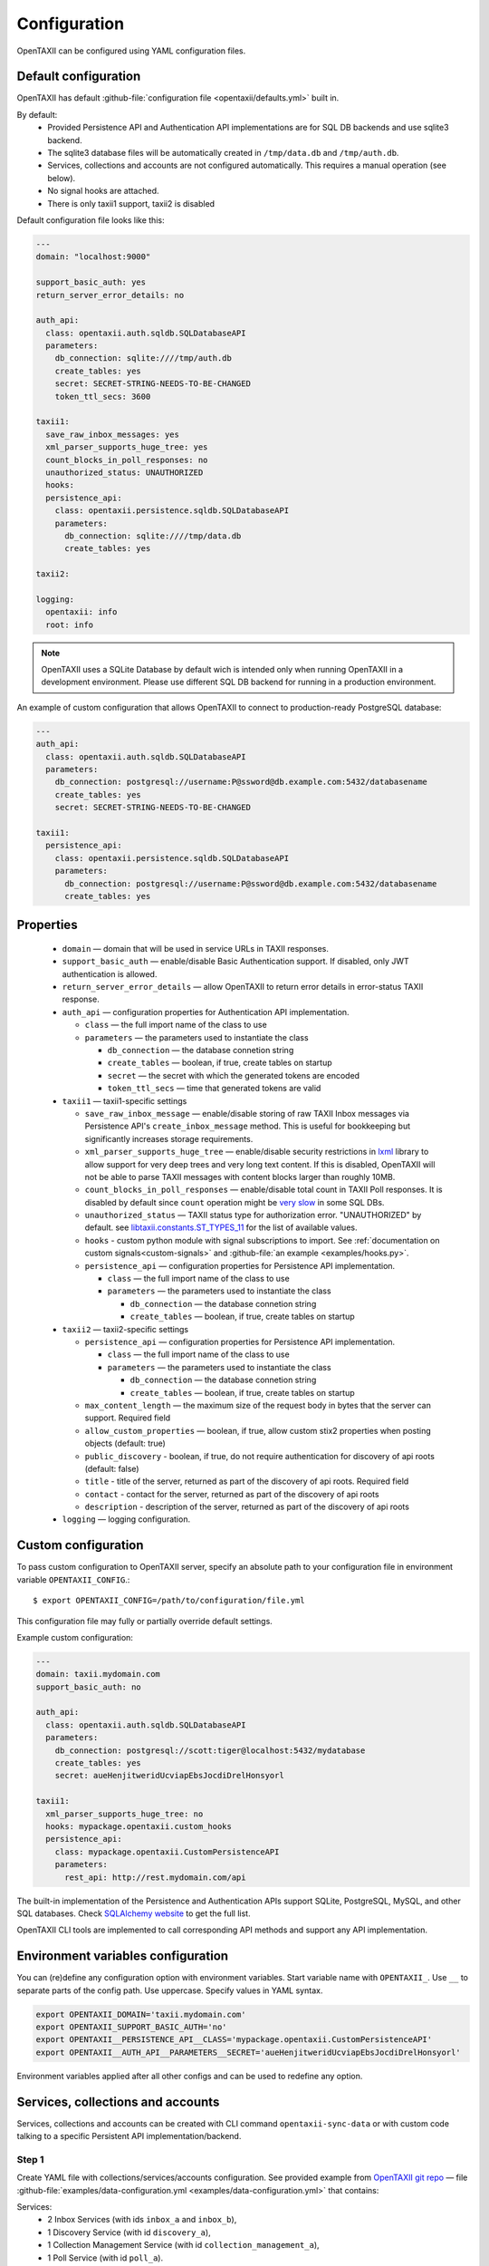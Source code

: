 =============
Configuration
=============

.. highlight:: sh

OpenTAXII can be configured using YAML configuration files.


Default configuration
=====================

OpenTAXII has default :github-file:`configuration file <opentaxii/defaults.yml>` built in.

By default:
    - Provided Persistence API and Authentication API implementations are for SQL DB backends and use sqlite3 backend.
    - The sqlite3 database files will be automatically created in ``/tmp/data.db`` and ``/tmp/auth.db``.
    - Services, collections and accounts are not configured automatically. This requires a manual operation (see below).
    - No signal hooks are attached.
    - There is only taxii1 support, taxii2 is disabled


Default configuration file looks like this:

.. code-block:: yaml

    ---
    domain: "localhost:9000"

    support_basic_auth: yes
    return_server_error_details: no

    auth_api:
      class: opentaxii.auth.sqldb.SQLDatabaseAPI
      parameters:
        db_connection: sqlite:////tmp/auth.db
        create_tables: yes
        secret: SECRET-STRING-NEEDS-TO-BE-CHANGED
        token_ttl_secs: 3600

    taxii1:
      save_raw_inbox_messages: yes
      xml_parser_supports_huge_tree: yes
      count_blocks_in_poll_responses: no
      unauthorized_status: UNAUTHORIZED
      hooks:
      persistence_api:
        class: opentaxii.persistence.sqldb.SQLDatabaseAPI
        parameters:
          db_connection: sqlite:////tmp/data.db
          create_tables: yes

    taxii2:

    logging:
      opentaxii: info
      root: info

.. note::
  OpenTAXII uses a SQLite Database by default wich is intended only when running OpenTAXII in a development environment. Please use different SQL DB backend for running in a production environment.

An example of custom configuration that allows OpenTAXII to connect to production-ready PostgreSQL database:

.. code-block:: yaml

    ---
    auth_api:
      class: opentaxii.auth.sqldb.SQLDatabaseAPI
      parameters:
        db_connection: postgresql://username:P@ssword@db.example.com:5432/databasename
        create_tables: yes
        secret: SECRET-STRING-NEEDS-TO-BE-CHANGED

    taxii1:
      persistence_api:
        class: opentaxii.persistence.sqldb.SQLDatabaseAPI
        parameters:
          db_connection: postgresql://username:P@ssword@db.example.com:5432/databasename
          create_tables: yes


Properties
==========

    - ``domain`` — domain that will be used in service URLs in TAXII responses.
    - ``support_basic_auth`` — enable/disable Basic Authentication support. If disabled, only JWT authentication is allowed.
    - ``return_server_error_details`` — allow OpenTAXII to return error details in error-status TAXII response.
    - ``auth_api`` — configuration properties for Authentication API implementation.

      - ``class`` — the full import name of the class to use
      - ``parameters`` — the parameters used to instantiate the class

        - ``db_connection`` — the database connetion string
        - ``create_tables`` — boolean, if true, create tables on startup
        - ``secret`` — the secret with which the generated tokens are encoded
        - ``token_ttl_secs`` — time that generated tokens are valid

    - ``taxii1`` — taxii1-specific settings

      - ``save_raw_inbox_message`` — enable/disable storing of raw TAXII Inbox messages via Persistence API's ``create_inbox_message`` method. This is useful for bookkeeping but significantly increases storage requirements.
      - ``xml_parser_supports_huge_tree`` — enable/disable security restrictions in `lxml <http://lxml.de/>`_ library to allow support for very deep trees and very long text content. If this is disabled, OpenTAXII will not be able to parse TAXII messages with content blocks larger than roughly 10MB.
      - ``count_blocks_in_poll_responses`` — enable/disable total count in TAXII Poll responses. It is disabled by default since ``count`` operation might be `very slow <https://wiki.postgresql.org/wiki/Slow_Counting>`_ in some SQL DBs.
      - ``unauthorized_status`` — TAXII status type for authorization error. "UNAUTHORIZED" by default. see `libtaxii.constants.ST_TYPES_11 <https://libtaxii.readthedocs.io/en/stable/api/constants.html#libtaxii.constants.ST_TYPES_11>`_ for the list of available values.
      - ``hooks`` - custom python module with signal subscriptions to import. See :ref:`documentation on custom signals<custom-signals>` and :github-file:`an example <examples/hooks.py>`.
      - ``persistence_api`` — configuration properties for Persistence API implementation.

        - ``class`` — the full import name of the class to use
        - ``parameters`` — the parameters used to instantiate the class

          - ``db_connection`` — the database connetion string
          - ``create_tables`` — boolean, if true, create tables on startup

    - ``taxii2`` — taxii2-specific settings

      - ``persistence_api`` — configuration properties for Persistence API implementation.

        - ``class`` — the full import name of the class to use
        - ``parameters`` — the parameters used to instantiate the class

          - ``db_connection`` — the database connetion string
          - ``create_tables`` — boolean, if true, create tables on startup

      - ``max_content_length`` — the maximum size of the request body in bytes that the server can support. Required field
      - ``allow_custom_properties`` — boolean, if true, allow custom stix2 properties when posting objects (default: true)
      - ``public_discovery`` - boolean, if true, do not require authentication for discovery of api roots (default: false)
      - ``title`` - title of the server, returned as part of the discovery of api roots. Required field
      - ``contact`` - contact for the server, returned as part of the discovery of api roots
      - ``description`` - description of the server, returned as part of the discovery of api roots

    - ``logging`` — logging configuration.


.. _custom-configuration:

Custom configuration
====================

To pass custom configuration to OpenTAXII server, specify an absolute path to your
configuration file in environment variable ``OPENTAXII_CONFIG``.::

	$ export OPENTAXII_CONFIG=/path/to/configuration/file.yml


This configuration file may fully or partially override default settings.

Example custom configuration:

.. _configuration-example:

.. code-block:: yaml

    ---
    domain: taxii.mydomain.com
    support_basic_auth: no

    auth_api:
      class: opentaxii.auth.sqldb.SQLDatabaseAPI
      parameters:
        db_connection: postgresql://scott:tiger@localhost:5432/mydatabase
        create_tables: yes
        secret: aueHenjitweridUcviapEbsJocdiDrelHonsyorl

    taxii1:
      xml_parser_supports_huge_tree: no
      hooks: mypackage.opentaxii.custom_hooks
      persistence_api:
        class: mypackage.opentaxii.CustomPersistenceAPI
        parameters:
          rest_api: http://rest.mydomain.com/api


The built-in implementation of the Persistence and Authentication APIs support SQLite, PostgreSQL, MySQL, and other SQL databases. Check `SQLAlchemy website <http://www.sqlalchemy.org/>`_ to get the full list.

OpenTAXII CLI tools are implemented to call corresponding API methods and support any API implementation.

Environment variables configuration
===================================

You can (re)define any configuration option with environment variables. Start variable name with ``OPENTAXII_``. Use ``__`` to separate parts of the config path. Use uppercase. Specify values in YAML syntax.

.. code-block:: bash

    export OPENTAXII_DOMAIN='taxii.mydomain.com'
    export OPENTAXII_SUPPORT_BASIC_AUTH='no'
    export OPENTAXII__PERSISTENCE_API__CLASS='mypackage.opentaxii.CustomPersistenceAPI'
    export OPENTAXII__AUTH_API__PARAMETERS__SECRET='aueHenjitweridUcviapEbsJocdiDrelHonsyorl'

Environment variables applied after all other configs and can be used to redefine any option.

Services, collections and accounts
==================================

Services, collections and accounts can be created with CLI command ``opentaxii-sync-data`` or with custom code talking to a specific Persistent API implementation/backend.

Step 1
------
Create YAML file with collections/services/accounts configuration. See provided example from `OpenTAXII git repo <https://github.com/eclecticiq/OpenTAXII>`_ — file :github-file:`examples/data-configuration.yml <examples/data-configuration.yml>` that contains:

Services:
    * 2 Inbox Services (with ids ``inbox_a`` and ``inbox_b``),
    * 1 Discovery Service (with id ``discovery_a``),
    * 1 Collection Management Service (with id ``collection_management_a``),
    * 1 Poll Service (with id ``poll_a``).

.. note::
    Services have relative path in the address field, which means OpenTAXII will prepend it with domain configured in server configuration file (``localhost:9000`` in `Default configuration`_).

Collections:
    * ``collection-a`` that has type ``DATA_SET``, accepts all content types and is attached to services
      ``inbox_a``, ``collection_management_a``, and ``poll_a``.
    * ``collection-b`` that accepts only content types specified in field ``content_bindings`` and is attached to services ``inbox_a``, ``inbox_b``, ``collection_management_a`` and ``poll_a``.
    * ``collection-c`` that accepts not only STIX v1.1.1 content type but also custom content type ``urn:custom.bindings.com:json:0.0.1``. It is attached to services ``inbox_a``, ``collection_management_a`` and ``poll_a``.
    * ``col-not-available`` that is marked as not available, even though it is attached to ``inbox_b`` and ``collection_management_a``.

Accounts:
    * account with username ``test`` and password ``test``, with ability to modify collection ``collection-a``, read ``collection-b`` and ``coll-stix-and-custom``, and unknown permission ``some`` for non-existing collection ``collection-xyz``. Incorrect settings will be ignored during sync.
    * account with username ``admin`` and password ``admin`` that has admin permissions because ``is_admin`` is set to ``yes``.

.. note::
	Without an account you can't access services with ``authentication_required`` enabled.


Step 2
------
Use ``opentaxii-sync-data`` command to synchorize data configuration in provided file and in DB.

Usage help::

    (venv) $ opentaxii-sync-data --help
    usage: opentaxii-sync-data [-h] [-f] config

    Create services/collections/accounts

    positional arguments:
      config              YAML file with data configuration

    optional arguments:
      -h, --help          show this help message and exit
      -f, --force-delete  force deletion of collections and their content blocks
                          if collection is not defined in configuration file
                          (default: False)

To sync data run::

  (venv) $ opentaxii-sync-data examples/data-configuration.yml

.. note::
	To drop the databases, just delete sqlite3 files ``/tmp/data.db``, ``/tmp/auth.db`` and restart OpenTAXII server.

Now OpenTAXII has services, collections and accounts configured and can function as a TAXII server.
Check :doc:`Running OpenTAXII <running>` to see how to run it.

.. rubric:: Next steps

Continue to the :doc:`Running OpenTAXII <running>` page to see how to run OpenTAXII.


.. vim: set spell spelllang=en:
